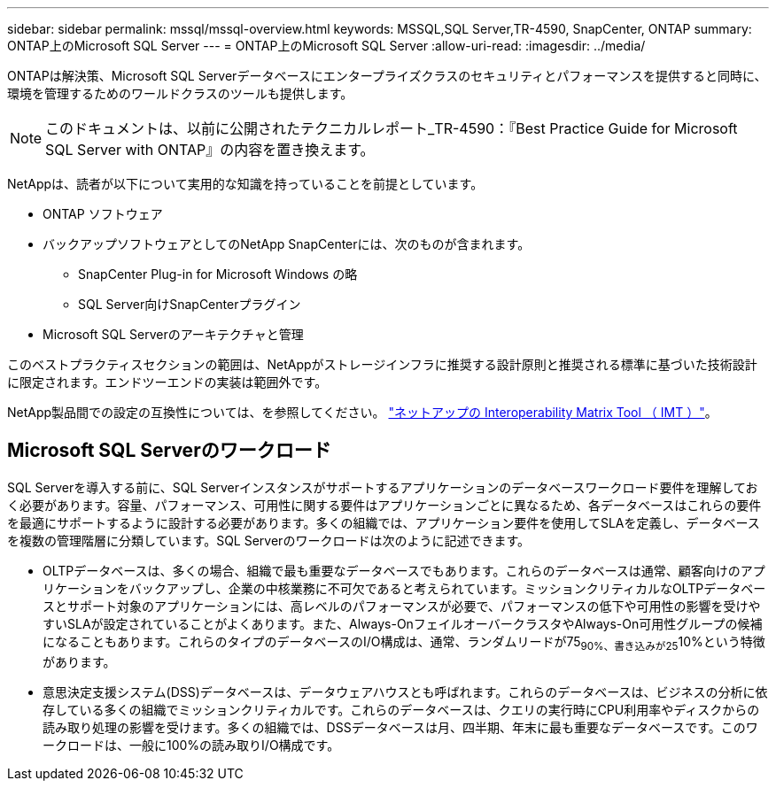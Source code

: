 ---
sidebar: sidebar 
permalink: mssql/mssql-overview.html 
keywords: MSSQL,SQL Server,TR-4590, SnapCenter, ONTAP 
summary: ONTAP上のMicrosoft SQL Server 
---
= ONTAP上のMicrosoft SQL Server
:allow-uri-read: 
:imagesdir: ../media/


[role="lead"]
ONTAPは解決策、Microsoft SQL Serverデータベースにエンタープライズクラスのセキュリティとパフォーマンスを提供すると同時に、環境を管理するためのワールドクラスのツールも提供します。


NOTE: このドキュメントは、以前に公開されたテクニカルレポート_TR-4590：『Best Practice Guide for Microsoft SQL Server with ONTAP』の内容を置き換えます。

NetAppは、読者が以下について実用的な知識を持っていることを前提としています。

* ONTAP ソフトウェア
* バックアップソフトウェアとしてのNetApp SnapCenterには、次のものが含まれます。
+
** SnapCenter Plug-in for Microsoft Windows の略
** SQL Server向けSnapCenterプラグイン


* Microsoft SQL Serverのアーキテクチャと管理


このベストプラクティスセクションの範囲は、NetAppがストレージインフラに推奨する設計原則と推奨される標準に基づいた技術設計に限定されます。エンドツーエンドの実装は範囲外です。

NetApp製品間での設定の互換性については、を参照してください。 link:https://mysupport.netapp.com/matrix/["ネットアップの Interoperability Matrix Tool （ IMT ）"^]。



== Microsoft SQL Serverのワークロード

SQL Serverを導入する前に、SQL Serverインスタンスがサポートするアプリケーションのデータベースワークロード要件を理解しておく必要があります。容量、パフォーマンス、可用性に関する要件はアプリケーションごとに異なるため、各データベースはこれらの要件を最適にサポートするように設計する必要があります。多くの組織では、アプリケーション要件を使用してSLAを定義し、データベースを複数の管理階層に分類しています。SQL Serverのワークロードは次のように記述できます。

* OLTPデータベースは、多くの場合、組織で最も重要なデータベースでもあります。これらのデータベースは通常、顧客向けのアプリケーションをバックアップし、企業の中核業務に不可欠であると考えられています。ミッションクリティカルなOLTPデータベースとサポート対象のアプリケーションには、高レベルのパフォーマンスが必要で、パフォーマンスの低下や可用性の影響を受けやすいSLAが設定されていることがよくあります。また、Always-OnフェイルオーバークラスタやAlways-On可用性グループの候補になることもあります。これらのタイプのデータベースのI/O構成は、通常、ランダムリードが75~90%、書き込みが25~10%という特徴があります。
* 意思決定支援システム(DSS)データベースは、データウェアハウスとも呼ばれます。これらのデータベースは、ビジネスの分析に依存している多くの組織でミッションクリティカルです。これらのデータベースは、クエリの実行時にCPU利用率やディスクからの読み取り処理の影響を受けます。多くの組織では、DSSデータベースは月、四半期、年末に最も重要なデータベースです。このワークロードは、一般に100%の読み取りI/O構成です。


